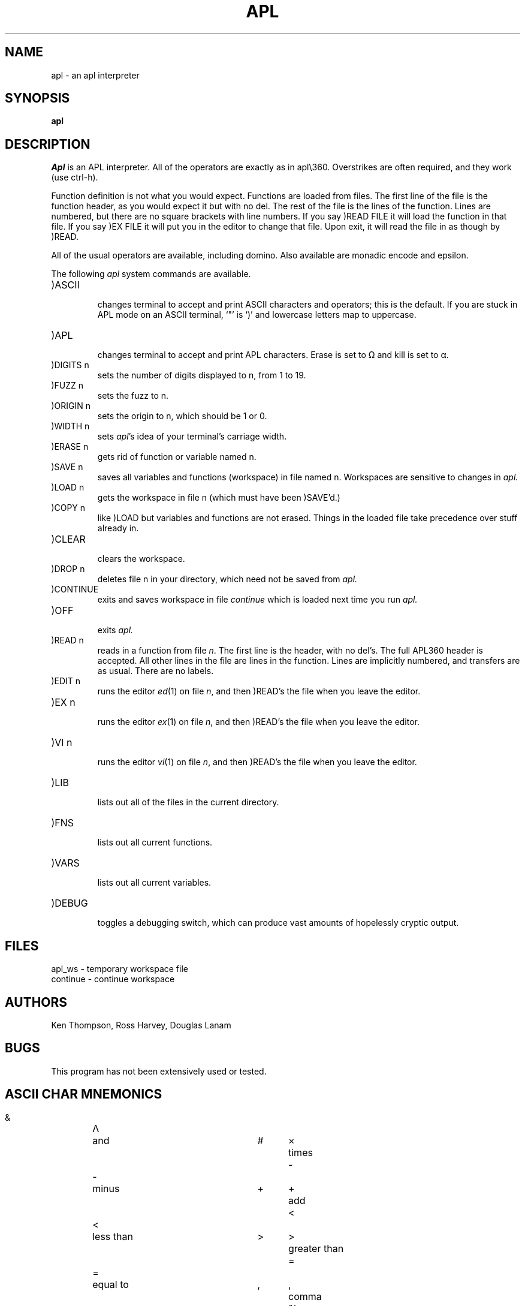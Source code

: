 .\" Copyright (c) 1980 Regents of the University of California.
.\" All rights reserved.  The Berkeley software License Agreement
.\" specifies the terms and conditions for redistribution.
.\"
.\"	@(#)apl.1	4.1 (Berkeley) 4/29/85
.\"
.TH APL 1 8/26/80
.UC 4
.SH NAME
apl \- an apl interpreter
.SH SYNOPSIS
.B apl
.SH DESCRIPTION
.I Apl
is an APL interpreter.
All of the operators are exactly as in apl\e360.
Overstrikes are often
required, and they work (use ctrl-h).
.PP
Function definition is not what you would expect.  Functions are loaded
from files.  The first line of the file is the function header, as you
would expect it but with no del.  The rest of the file is the lines
of the function.  Lines are numbered, but there are no
square brackets with line numbers.  If you say
)READ FILE it will load the function
in that file.  If you say )EX FILE it will put you in the
editor to change that file.  Upon exit, it will read the file in
as though by )READ.
.PP
All of the usual operators are available, including domino.
Also available are monadic encode and epsilon.
.LP
The following
.I apl
system commands are available.
.TP
)ASCII
.br
changes terminal to accept and print ASCII characters and operators;
this is the default.
If you are stuck in APL mode on an ASCII terminal, `"' is `)' and
lowercase letters map to uppercase.
.TP
)APL
.br
changes terminal to accept and print APL characters.  Erase is set to 
\(*W and kill is set to \(*a.
.TP
)DIGITS n
.br
sets the number of digits displayed to n, from 1 to 19.
.TP
)FUZZ n
.br
sets the fuzz to n.
.TP
)ORIGIN n
.br
sets the origin to n, which should be 1 or 0.
.TP
)WIDTH n
.br
sets 
.IR apl \&'s
idea of your terminal's carriage width.
.TP
)ERASE n
.br
gets rid of function or variable named n.
.TP
)SAVE n
.br
saves all variables and functions (workspace) in file named n.
Workspaces are sensitive to changes in
.I apl.
.TP
)LOAD n
.br
gets the workspace in file n (which must have been 
)SAVE'd.)
.TP
)COPY n
.br
like )LOAD but variables and functions are not erased.  Things
in the loaded file take precedence over stuff already in.
.TP
)CLEAR
.br
clears the workspace.
.TP
)DROP n
.br
deletes file n in your directory, which need not be saved from
.I apl.
.TP
)CONTINUE
.br
exits and saves workspace in file
.I continue
which is loaded next time you run
.I apl.
.TP
)OFF
.br
exits
.I apl.
.TP
)READ n
.br
reads in a function from file \fIn\fR.  The first line is the header,
with no del's.  The full APL\360 header is accepted.  All other
lines in the file are lines in the function.  Lines are implicitly numbered,
and transfers are as usual.  There are no labels.
.TP
)EDIT n
.br
runs the editor
.IR ed (1)
on file \fIn\fR, and then )READ's the file when you leave the editor.
.TP
)EX n
.br
runs the editor
.IR ex (1)
on file \fIn\fR, and then )READ's the file when
you leave the editor.
.TP
)VI n
.br
runs the editor
.IR vi (1)
on file \fIn\fR, and then )READ's the file when
you leave the editor.
.TP
)LIB
.br
lists out all of the files in the current directory.
.TP
)FNS
.br
lists out all current functions.
.TP
)VARS
.br
lists out all current variables.
.TP
)DEBUG
.br
toggles a debugging switch, which can produce vast amounts
of hopelessly cryptic output.
.SH FILES
apl_ws \- temporary workspace file
.br
continue \- continue workspace
.SH AUTHORS
Ken Thompson, Ross Harvey, Douglas Lanam
.SH BUGS
This program has not been extensively used or tested.
.bp
.SH ASCII CHAR MNEMONICS
.nf
.ta 0.5i 1.0i 3.0i 3.5i 4.0i

  &	\(*L	and 	#	\(mu	times
  \-	\-	minus	+	\(pl	add
  <	<	less than	>	>	greater than
  =	=	equal to	,	,	comma
  %	\(di	divide	*	*	exponential (power)
  !	!	factorial and combinations	?	?	deal
 .le	\(<=	less than or equal	.ge	\(>=	greater than or equal
 .ne	\(!=	not equal	.om	\(*W	omega (not used)
 .ep	\(*e	epsilon	.rh	\(*r	shape (rho)
 .nt	\(no	not (also \'~\')	.tk	\(ua	take (also \'^\')
 .dr	\(da	drop	.it	\(*i	iota	
 .ci	\(ci	circular function	.al	\(*a	alpha (not used)
 .cl	\(lc	maximum (ceiling)	.fl	\(lf	minimum (floor)
 .dl	\(*D	del (not used)	.de	\(gr	upside down del
 .jt	\(de	small circle (null)	.qd	\(sq	quad
 .ss	\(sb	right U (not used)	.sc	\(sp	left U (not used)
 .si	\(ca	Down U	.su	\(cu	U (not used)
 .[^	\(gr	upside-down del	.bv	\o'\(lf\(rf'	decode (base)
 .rp	\o'\(lc\(rc'	encode (rep)	.br	\(or	residue (mod)
 .sp	\(<-	assignment (also '_')	.go	\(->	goto
 .or	V	or	.nn	\o'\(*L~'	nand
 .nr	\o'v~'	nor	.lg	\o'*\(ci'	log
 .rv	\o'\(ci\(or'	reversal	.tr	\o'\(ci\e'	transpose
 .rb		reverse bar	.cb	\o',-'	comma bar ( not used)
 .sb	\o'/-'	slash bar	.bb	\o'\e-'	blackslash bar
 .gu	\o'\(*D\(or'	grade up	.gd	\o'\(gr\(or'	grade down
 .qq	\o'\(sq\(fm'	quote quad	.dm	\o'\(sq:'	domino
 .lm	\o'\(ca\(de'	lamp	.ib	\o'\(rc\(lc\(lf\(rf'	I-beam
 .ex		execute (not used)	.fr		format(not used)
 .di		diamond (not used)	.ot		out (not used)
 .ld	\o'\(*D~'	locked del (not used)	._a	A	alias for \'A\'
 ._b	B	alias for \'B\'	._c	C	alias for \'C\'
 ._d	D	alias for \'D\'	._e	E	alias for \'E\'
 ._f	F	alias for \'F\'	._g	G	alias for \'G\'
 ._h	H	alias for \'H\'	._i	I	alias for \'I\'
 ._j	J	alias for \'J\'	._k	K	alias for \'K\'
 ._l	L	alias for \'L\'	._m	M	alias for \'M\'
 ._n	N	alias for \'N\'	._o	O	alias for \'O\'
 ._p	P	alias for \'P\'	._q	Q	alias for \'Q\'
 ._r	R	alias for \'R\'	._s	S	alias for \'S\'
 ._t	T	alias for \'T\'	._u	U	alias for \'U\'
 ._v	V	alias for \'V\'	._w	W	alias for \'W\'
 ._x	X	alias for \'X\'	._y	Y	alias for \'Y\'
 ._z	Z	alias for \'Z\'
.fi
